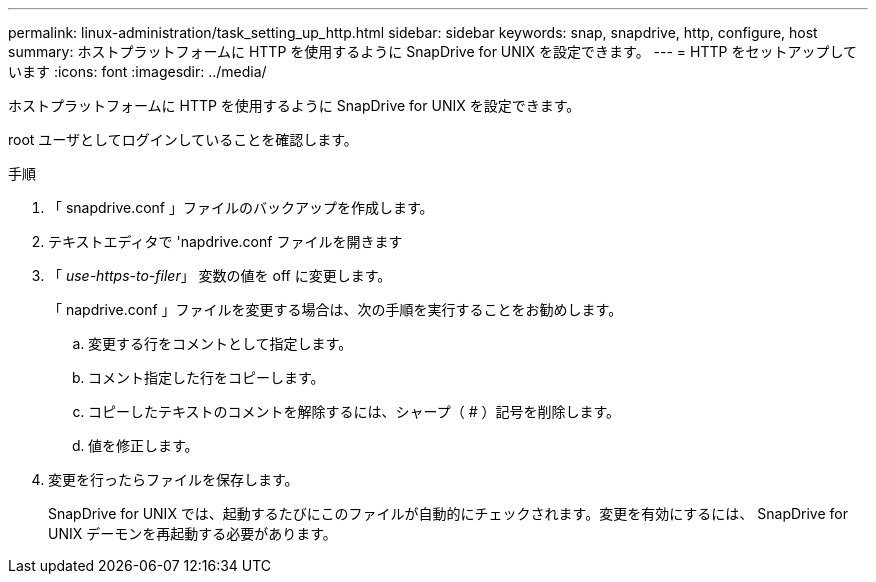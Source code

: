 ---
permalink: linux-administration/task_setting_up_http.html 
sidebar: sidebar 
keywords: snap, snapdrive, http, configure, host 
summary: ホストプラットフォームに HTTP を使用するように SnapDrive for UNIX を設定できます。 
---
= HTTP をセットアップしています
:icons: font
:imagesdir: ../media/


[role="lead"]
ホストプラットフォームに HTTP を使用するように SnapDrive for UNIX を設定できます。

root ユーザとしてログインしていることを確認します。

.手順
. 「 snapdrive.conf 」ファイルのバックアップを作成します。
. テキストエディタで 'napdrive.conf ファイルを開きます
. 「 _use-https-to-filer_」 変数の値を off に変更します。
+
「 napdrive.conf 」ファイルを変更する場合は、次の手順を実行することをお勧めします。

+
.. 変更する行をコメントとして指定します。
.. コメント指定した行をコピーします。
.. コピーしたテキストのコメントを解除するには、シャープ（ # ）記号を削除します。
.. 値を修正します。


. 変更を行ったらファイルを保存します。
+
SnapDrive for UNIX では、起動するたびにこのファイルが自動的にチェックされます。変更を有効にするには、 SnapDrive for UNIX デーモンを再起動する必要があります。


